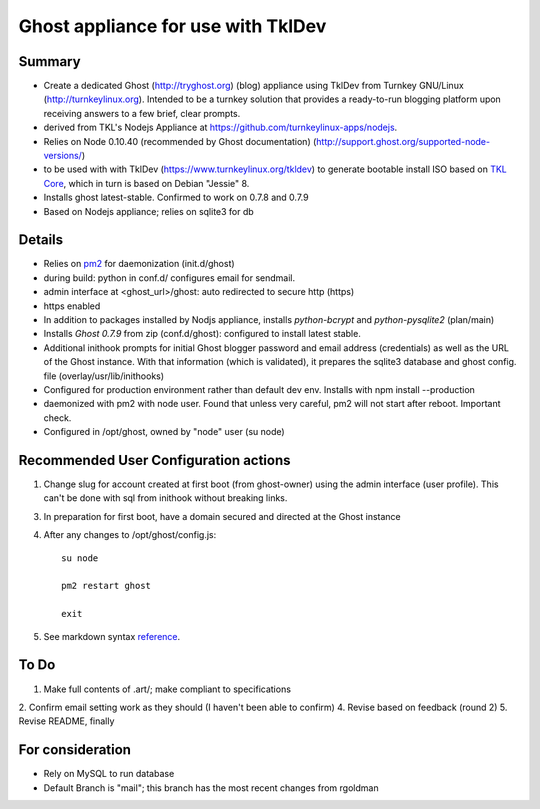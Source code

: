

======================================
Ghost appliance for use with TklDev
======================================

Summary
=========


* Create a dedicated Ghost (http://tryghost.org) (blog) appliance using TklDev from Turnkey GNU/Linux (http://turnkeylinux.org). Intended to be a turnkey solution that provides a ready-to-run blogging platform upon receiving answers to a few brief, clear prompts.

* derived from TKL's Nodejs Appliance at https://github.com/turnkeylinux-apps/nodejs.

* Relies on Node 0.10.40 (recommended by Ghost documentation) (http://support.ghost.org/supported-node-versions/)

* to be used with with TklDev (https://www.turnkeylinux.org/tkldev) to generate bootable install ISO based on `TKL Core <https://www.turnkeylinux.org/core>`_, which in turn is based on Debian "Jessie" 8.

* Installs ghost latest-stable. Confirmed to work on 0.7.8 and 0.7.9

* Based on Nodejs appliance; relies on sqlite3 for db

Details
=======

* Relies on `pm2 <http://pm2.keymetrics.io/>`_ for daemonization (init.d/ghost)

* during build: python in conf.d/ configures email for sendmail.

* admin interface at <ghost_url>/ghost: auto redirected to secure http (https)

* https enabled

* In addition to packages installed by Nodjs appliance, installs *python-bcrypt* and *python-pysqlite2* (plan/main)

* Installs *Ghost 0.7.9* from zip (conf.d/ghost): configured to install latest stable.

* Additional inithook prompts for initial Ghost blogger password and email address (credentials) as well as the URL of the Ghost instance. With that information (which is validated), it prepares the sqlite3 database and ghost config. file (overlay/usr/lib/inithooks)

* Configured for production environment rather than default dev env. Installs with npm install --production

* daemonized with pm2 with node user. Found that unless very careful, pm2 will not start after reboot. Important check.

* Configured in /opt/ghost, owned by "node" user (su node)

Recommended User Configuration actions
========================================

1. Change slug for account created at first boot (from ghost-owner) using the admin interface (user profile). This can't be done with sql from inithook without breaking links.

3. In preparation for first boot, have a domain secured and directed at the Ghost instance

4. After any changes to /opt/ghost/config.js::

    su node

    pm2 restart ghost

    exit

5. See markdown syntax `reference <https://daringfireball.net/projects/markdown/syntax>`_.



To Do
======

1. Make full contents of .art/; make compliant to specifications
2. Confirm email setting work as they should (I haven't been able to confirm)
4. Revise based on feedback (round 2)
5. Revise README, finally

For consideration
==================

* Rely on MySQL to run database

* Default Branch is "mail"; this branch has the most recent changes from rgoldman
